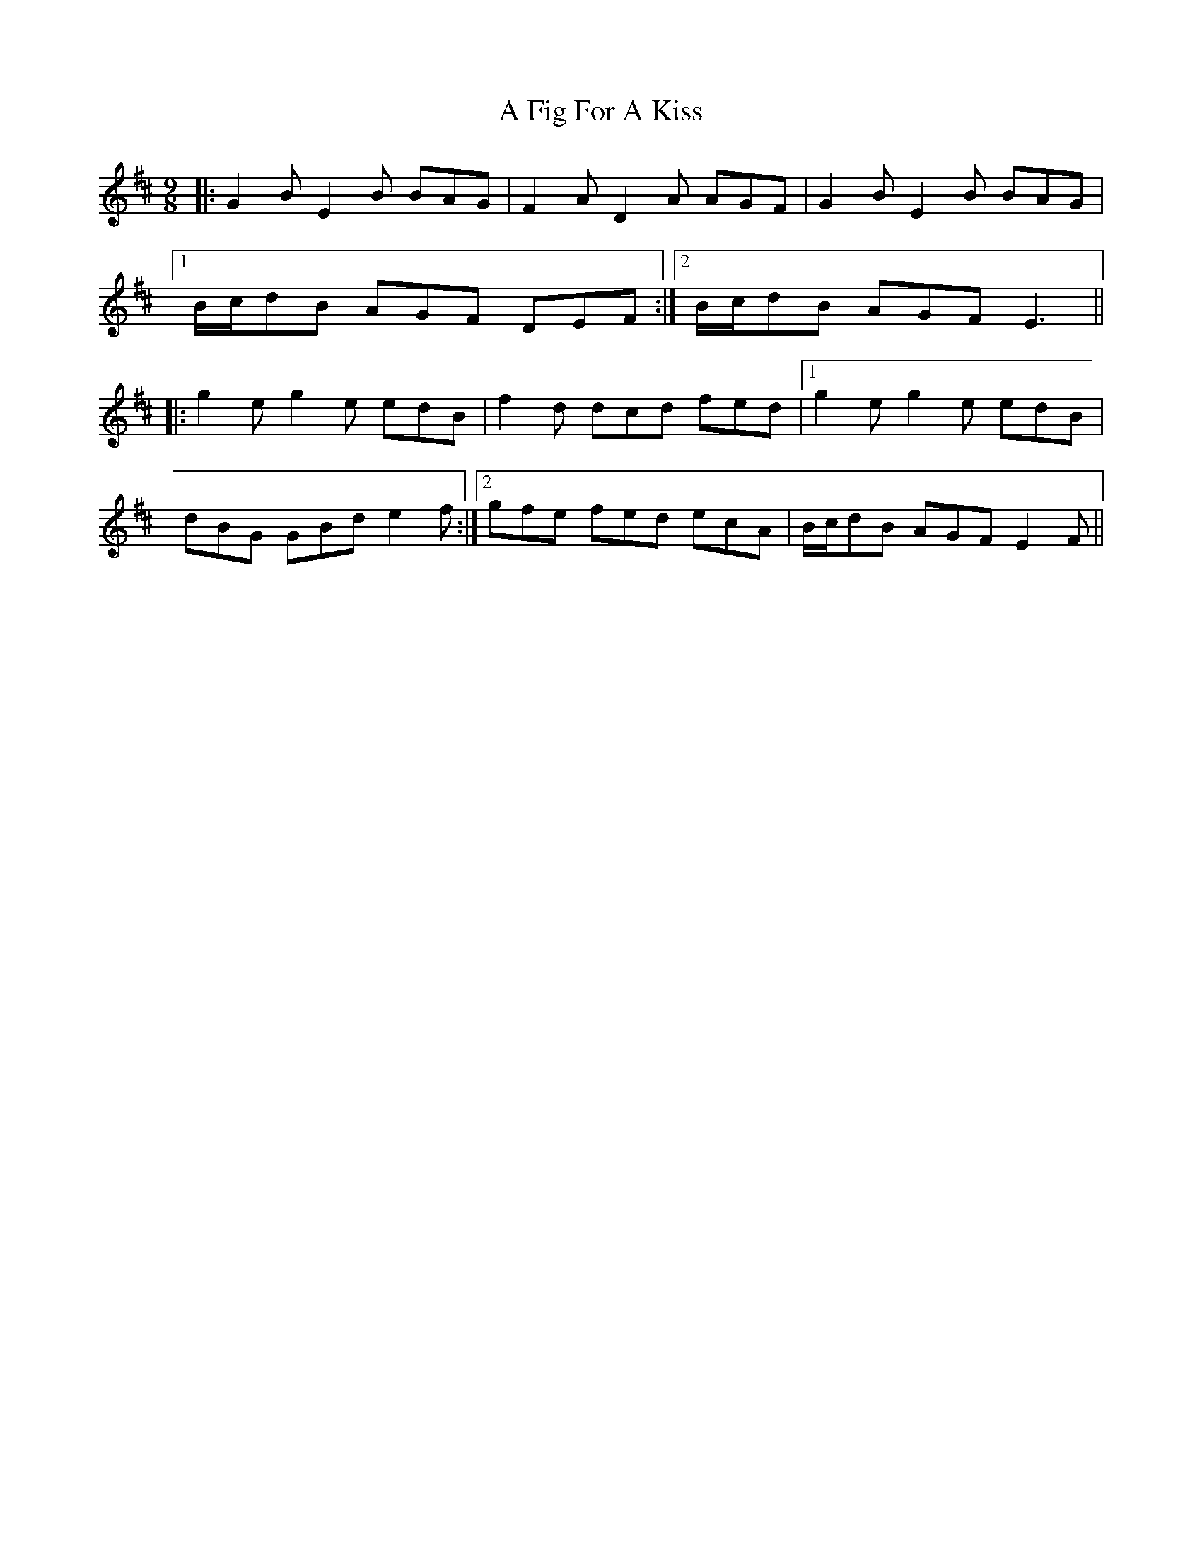X: 1
T: A Fig For A Kiss
Z: Josh Kane
S: https://thesession.org/tunes/750#setting750
R: slip jig
M: 9/8
L: 1/8
K: Edor
|:G2B E2B BAG|F2A D2A AGF|G2B E2B BAG|
[1 B/c/dB AGF DEF:|2 B/c/dB AGF E3||
|:g2e g2e edB|f2d dcd fed|1 g2e g2e edB|
dBG GBd e2f:|2 gfe fed ecA|B/c/dB AGF E2F||

